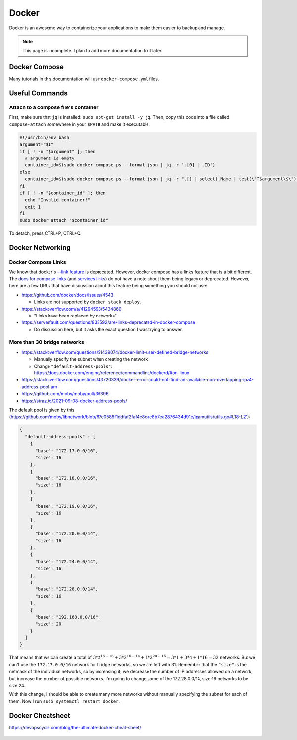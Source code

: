 Docker
=========

Docker is an awesome way to containerize your applications to make them easier to backup and manage.

.. note:: 

  This page is incomplete. I plan to add more documentation to it later.


Docker Compose
----------------

Many tutorials in this documentation will use ``docker-compose.yml`` files.

Useful Commands
-----------------

.. _docker_compose_attach:

Attach to a compose file's container
^^^^^^^^^^^^^^^^^^^^^^^^^^^^^^^^^^^^^^^^

First, make sure that ``jq`` is installed: ``sudo apt-get install -y jq``.
Then, copy this code into a file called ``compose-attach`` somewhere in your ``$PATH`` and make it executable.

.. code-block:: shell

  #!/usr/bin/env bash
  argument="$1"
  if [ ! -n "$argument" ]; then
    # argument is empty
    container_id=$(sudo docker compose ps --format json | jq -r '.[0] | .ID')
  else
    container_id=$(sudo docker compose ps --format json | jq -r ".[] | select(.Name | test(\"^$argument\$\")) | .ID")
  fi
  if [ ! -n "$container_id" ]; then
    echo "Invalid container!"
    exit 1
  fi
  sudo docker attach "$container_id"


To detach, press CTRL+P, CTRL+Q.

Docker Networking
---------------------------

Docker Compose Links
^^^^^^^^^^^^^^^^^^^^^

We know that docker's `--link feature <https://docs.docker.com/network/links/>`_ is deprecated.
However, docker compose has a links feature that is a bit different.
The `docs for compose links <https://docs.docker.com/compose/networking/#link-containers>`_ (and `services links <https://docs.docker.com/compose/compose-file/05-services/#links>`_) do not have a note about them being legacy or deprecated.
However, here are a few URLs that have discussion about this feature being something you should not use:

* https://github.com/docker/docs/issues/4543

  * Links are not supported by ``docker stack deploy``.

* https://stackoverflow.com/a/41294598/5434860

  * "Links have been replaced by networks"

* https://serverfault.com/questions/833592/are-links-deprecated-in-docker-compose

  * Do discussion here, but it asks the exact question I was trying to answer.

More than 30 bridge networks
^^^^^^^^^^^^^^^^^^^^^^^^^^^^^

* https://stackoverflow.com/questions/51439074/docker-limit-user-defined-bridge-networks

  * Manually specify the subnet when creating the network
  * Change ``"default-address-pools"``: https://docs.docker.com/engine/reference/commandline/dockerd/#on-linux

* https://stackoverflow.com/questions/43720339/docker-error-could-not-find-an-available-non-overlapping-ipv4-address-pool-am
* https://github.com/moby/moby/pull/36396
* https://straz.to/2021-09-08-docker-address-pools/

The default pool is given by this (https://github.com/moby/libnetwork/blob/67e0588f1ddfaf2faf4c8cae8b7ea2876434d91c/ipamutils/utils.go#L18-L21):

.. code-block:: json

  {
    "default-address-pools" : [
      {
        "base": "172.17.0.0/16",
        "size": 16
      },
      {
        "base": "172.18.0.0/16",
        "size": 16
      },
      {
        "base": "172.19.0.0/16",
        "size": 16
      },
      {
        "base": "172.20.0.0/14",
        "size": 16
      },
      {
        "base": "172.24.0.0/14",
        "size": 16
      },
      {
        "base": "172.28.0.0/14",
        "size": 16
      },
      {
        "base": "192.168.0.0/16",
        "size": 20
      }
    ]
  }

That means that we can create a total of :math:`3 * 2^{16-16} + 3 * 2^{16-14} + 1 * 2^{20-16} = 3 * 1 + 3 * 4 + 1 * 16 = 32` networks.
But we can't use the ``172.17.0.0/16`` network for bridge networks, so we are left with 31.
Remember that the ``"size"`` is the netmask of the individual networks, so by increasing it, we decrease the number of IP addresses allowed on a network, but increase the number of possible networks.
I'm going to change some of the 172.28.0.0/14, size:16 networks to be size 24.

With this change, I should be able to create many more networks without manually specifying the subnet for each of them.
Now I run ``sudo systemctl restart docker``.


Docker Cheatsheet
----------------------

https://devopscycle.com/blog/the-ultimate-docker-cheat-sheet/

.. figure:: /images/the-ultimate-docker-cheat-sheet-4.png
  :width: 100%
